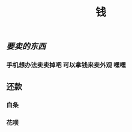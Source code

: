 #+TITLE: 钱

** [[要卖的东西]]
*** 手机想办法卖卖掉吧 可以拿钱来卖外观 嘿嘿
** 还款
*** 白条 
SCHEDULED: <2021-01-06 Wed .+1m>
*** 花呗

